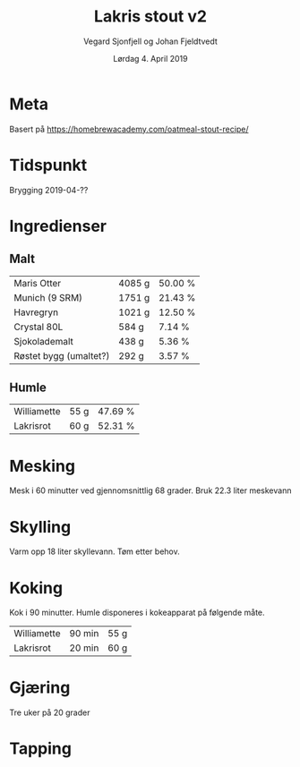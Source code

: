 #+TITLE: Lakris stout v2
#+AUTHOR: Vegard Sjonfjell og Johan Fjeldtvedt
#+DATE: Lørdag 4. April 2019
#+OPTIONS: toc:nil

* Meta
Basert på https://homebrewacademy.com/oatmeal-stout-recipe/

* Tidspunkt
Brygging 2019-04-??

* Ingredienser
#+BEGIN_SRC hy :results none :session bjarne :exports none
     (setv volume 28)
     (setv orig-volume 21.76612)
     (setv boil-time 90)

     (defmacro define-ingredients [coll-name &rest args]
       `(do
          (global ~coll-name)
          (setv ~coll-name ~args)))

     (deftag scale [orig-value] `(* ~orig-value (/ volume orig-volume)))
     (deftag lbs [value] `(* ~value 453.592))
     (deftag oz [value] `(* ~value 28.3495))

     (defn format-time [_ item]
       (.format "{0} min" (:time item)))

     (defn format-grams [_ item]
       (.format "{:.0f} g" (:grams item)))

     (defn get-total [coll key]
       (reduce + (map (fn [item] (get item key)) coll)))

     (defn --percentage [key]
       (fn [coll item]
         (setv total (get-total coll key))
         (.format "{:.2f} %" (* 100 (/ (get item key) total)))))

     (defmacro percentage [key]
       `(--percentage '~key))

     (defn to-table [coll keys]
       (list (map
               (fn [item]
                 (list (map (fn [k] (if (keyword? k)
                                        (get item k)
                                        (k coll item)))
                            keys)))
               coll)))
#+END_SRC
#+BEGIN_SRC hy :results none :session bjarne :exports none
  (define-ingredients grains
    {:grams #scale #lbs 7    :name "Maris Otter"}
    {:grams #scale #lbs 3    :name "Munich (9 SRM)"}
    {:grams #scale #lbs 1.75 :name "Havregryn"}
    {:grams #scale #lbs 1    :name "Crystal 80L"}
    {:grams #scale #lbs 0.75 :name "Sjokolademalt"}
    {:grams #scale #lbs 0.5  :name "Røstet bygg (umaltet?)"})

  (define-ingredients hops
    {:time boil-time :name "Williamette" :grams #scale #oz 1.5}
    {:time 20        :name "Lakrisrot"  :grams 60})
#+END_SRC

** Malt
#+BEGIN_SRC hy :session bjarne :results output table :exports results
      (to-table grains [:name format-grams (percentage :grams)])
#+END_SRC

#+RESULTS:
| Maris Otter            | 4085 g | 50.00 % |
| Munich (9 SRM)         | 1751 g | 21.43 % |
| Havregryn              | 1021 g | 12.50 % |
| Crystal 80L            | 584 g  | 7.14 %  |
| Sjokolademalt          | 438 g  | 5.36 %  |
| Røstet bygg (umaltet?) | 292 g  | 3.57 %  |

** Humle
#+BEGIN_SRC hy :session bjarne :results output table :exports results
      (to-table hops [:name format-grams (percentage :grams)])
#+END_SRC
    
#+RESULTS:
| Williamette | 55 g | 47.69 % |
| Lakrisrot   | 60 g | 52.31 % |
    
* Mesking
Mesk i 60 minutter ved gjennomsnittlig 68 grader. Bruk 22.3 liter meskevann

* Skylling
Varm opp 18 liter skyllevann. Tøm etter behov.
   
* Koking
Kok i 90 minutter.
Humle disponeres i kokeapparat på følgende måte.
   
#+BEGIN_SRC hy :session bjarne :results output table :exports results
      (to-table hops [:name format-time format-grams])
#+END_SRC
   
#+RESULTS:
| Williamette | 90 min | 55 g |
| Lakrisrot   | 20 min | 60 g |
   
* Gjæring
Tre uker på 20 grader
   
* Tapping

